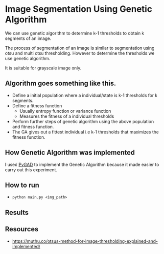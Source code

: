 * Image Segmentation Using Genetic Algorithm

We can use genetic algorithm to determine k-1 thresholds to obtain k segments of an image.

The process of segmentation of an image is similar to segmentation using otsu and multi otsu thresholding. However to determine the thresholds we use genetic algorithm.

It is suitable for grayscale image only.

** Algorithm goes something like this.
- Define a initial population where a individual/state is k-1 thresholds for k segments. 
- Define a fitness function
  - Usually entropy function or variance function
  - Measures the fitness of a individual thresholds
- Perform further steps of genetic algorithm using the above population and fitness function.
- The GA gives out a fittest individual i.e k-1 thresholds that maximizes the fitness function.

** How Genetic Algorithm was implemented 
I used [[https://github.com/ahmedfgad/GeneticAlgorithmPython][PyGAD]] to implement the Genetic Algorithm because it made easier to carry out this experiment.

** How to run

- ~python main.py <img_path>~

** Results

** Resources
- https://muthu.co/otsus-method-for-image-thresholding-explained-and-implemented/
